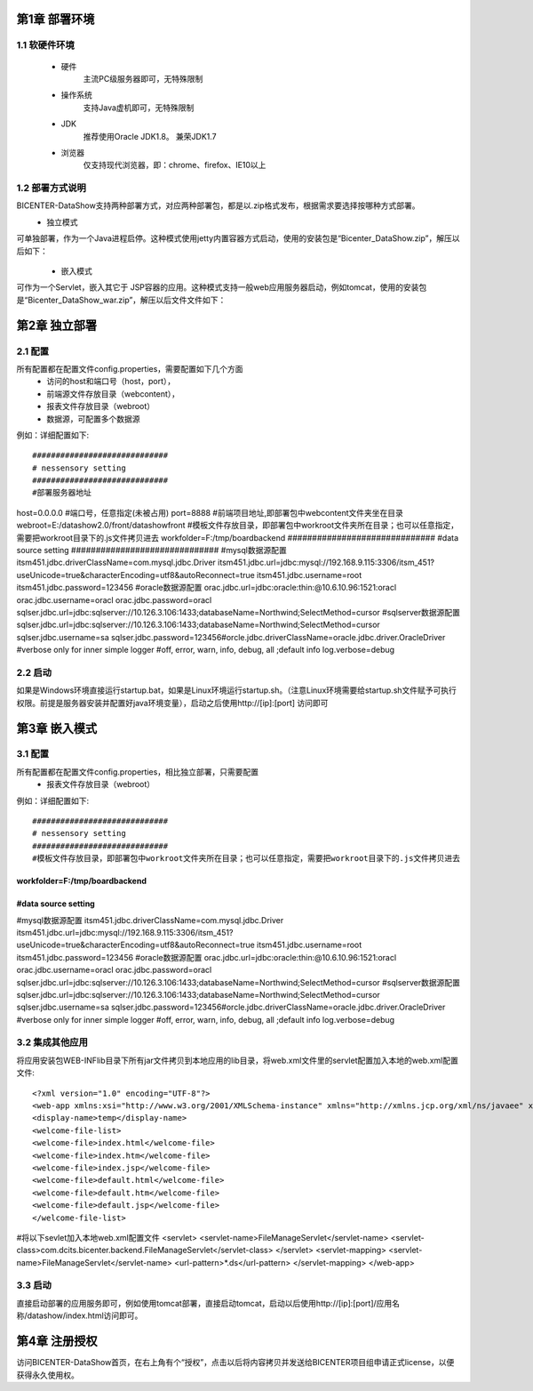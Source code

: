 .. _dataShow_deploy:

第1章	部署环境
===========================
1.1	软硬件环境
--------------
 * 硬件
	主流PC级服务器即可，无特殊限制
 * 操作系统
	支持Java虚机即可，无特殊限制
 * JDK
	推荐使用Oracle JDK1.8。 兼荣JDK1.7
 * 浏览器
	仅支持现代浏览器，即：chrome、firefox、IE10以上

1.2	部署方式说明
-------------------
BICENTER-DataShow支持两种部署方式，对应两种部署包，都是以.zip格式发布，根据需求要选择按哪种方式部署。
 * 独立模式
可单独部署，作为一个Java进程启停。这种模式使用jetty内置容器方式启动，使用的安装包是“Bicenter_DataShow.zip”，解压以后如下：
  .. image :: _static/images/datashow/deploy/1.2.1.png 
 * 嵌入模式
可作为一个Servlet，嵌入其它于 JSP容器的应用。这种模式支持一般web应用服务器启动，例如tomcat，使用的安装包是“Bicenter_DataShow_war.zip”，解压以后文件文件如下：

  .. image :: _static/images/datashow/deploy/1.2.2.png 

第2章	独立部署
===========================

2.1	配置
-------------------
所有配置都在配置文件config.properties，需要配置如下几个方面
 * 访问的host和端口号（host，port）， 
 * 前端源文件存放目录（webcontent），
 * 报表文件存放目录（webroot）
 * 数据源，可配置多个数据源
例如：详细配置如下::

#############################
# nessensory setting
#############################
#部署服务器地址
host=0.0.0.0   
#端口号，任意指定(未被占用)           
port=8888	
#前端项目地址,即部署包中webcontent文件夹坐在目录				
webroot=E:/datashow2.0/front/datashowfront  
#模板文件存放目录，即部署包中workroot文件夹所在目录；也可以任意指定，需要把workroot目录下的.js文件拷贝进去
workfolder=F:/tmp/boardbackend       
##############################
#data source setting
##############################
#mysql数据源配置
itsm451.jdbc.driverClassName=com.mysql.jdbc.Driver
itsm451.jdbc.url=jdbc:mysql://192.168.9.115:3306/itsm_451?useUnicode=true&characterEncoding=utf8&autoReconnect=true
itsm451.jdbc.username=root
itsm451.jdbc.password=123456
#oracle数据源配置
orac.jdbc.url=jdbc:oracle:thin:@10.6.10.96:1521:oracl
orac.jdbc.username=oracl
orac.jdbc.password=oracl
sqlser.jdbc.url=jdbc:sqlserver://10.126.3.106:1433;databaseName=Northwind;SelectMethod=cursor
#sqlserver数据源配置
sqlser.jdbc.url=jdbc:sqlserver://10.126.3.106:1433;databaseName=Northwind;SelectMethod=cursor
sqlser.jdbc.username=sa
sqlser.jdbc.password=123456#orcle.jdbc.driverClassName=oracle.jdbc.driver.OracleDriver
#verbose only for inner simple logger
#off, error, warn, info, debug, all ;default info
log.verbose=debug



2.2	启动
-------------------
如果是Windows环境直接运行startup.bat，如果是Linux环境运行startup.sh。（注意Linux环境需要给startup.sh文件赋予可执行权限。前提是服务器安装并配置好java环境变量），启动之后使用http://[ip]:[port] 访问即可

第3章	嵌入模式
===========================
3.1	配置
-------------------
所有配置都在配置文件config.properties，相比独立部署，只需要配置
 * 报表文件存放目录（webroot）
例如：详细配置如下::

#############################
# nessensory setting
#############################
#模板文件存放目录，即部署包中workroot文件夹所在目录；也可以任意指定，需要把workroot目录下的.js文件拷贝进去
workfolder=F:/tmp/boardbackend       
##############################
#data source setting
##############################
#mysql数据源配置
itsm451.jdbc.driverClassName=com.mysql.jdbc.Driver
itsm451.jdbc.url=jdbc:mysql://192.168.9.115:3306/itsm_451?useUnicode=true&characterEncoding=utf8&autoReconnect=true
itsm451.jdbc.username=root
itsm451.jdbc.password=123456
#oracle数据源配置
orac.jdbc.url=jdbc:oracle:thin:@10.6.10.96:1521:oracl
orac.jdbc.username=oracl
orac.jdbc.password=oracl
sqlser.jdbc.url=jdbc:sqlserver://10.126.3.106:1433;databaseName=Northwind;SelectMethod=cursor
#sqlserver数据源配置
sqlser.jdbc.url=jdbc:sqlserver://10.126.3.106:1433;databaseName=Northwind;SelectMethod=cursor
sqlser.jdbc.username=sa
sqlser.jdbc.password=123456#orcle.jdbc.driverClassName=oracle.jdbc.driver.OracleDriver
#verbose only for inner simple logger
#off, error, warn, info, debug, all ;default info
log.verbose=debug



3.2	集成其他应用
-------------------
将应用安装包\WEB-INF\lib目录下所有jar文件拷贝到本地应用的lib目录，将web.xml文件里的servlet配置加入本地的web.xml配置文件::

<?xml version="1.0" encoding="UTF-8"?>
<web-app xmlns:xsi="http://www.w3.org/2001/XMLSchema-instance" xmlns="http://xmlns.jcp.org/xml/ns/javaee" xsi:schemaLocation="http://xmlns.jcp.org/xml/ns/javaee http://xmlns.jcp.org/xml/ns/javaee/web-app_3_1.xsd" id="WebApp_ID" version="3.1">
<display-name>temp</display-name>
<welcome-file-list>
<welcome-file>index.html</welcome-file>
<welcome-file>index.htm</welcome-file>
<welcome-file>index.jsp</welcome-file>
<welcome-file>default.html</welcome-file>
<welcome-file>default.htm</welcome-file>
<welcome-file>default.jsp</welcome-file>
</welcome-file-list>
#将以下sevlet加入本地web.xml配置文件
<servlet>
<servlet-name>FileManageServlet</servlet-name>
<servlet-class>com.dcits.bicenter.backend.FileManageServlet</servlet-class>
</servlet>
<servlet-mapping>
<servlet-name>FileManageServlet</servlet-name>
<url-pattern>*.ds</url-pattern>
</servlet-mapping>  
</web-app>


3.3	启动
-------------------
直接启动部署的应用服务即可，例如使用tomcat部署，直接启动tomcat，启动以后使用http://[ip]:[port]/应用名称/datashow/index.html访问即可。

第4章	注册授权
===========================
访问BICENTER-DataShow首页，在右上角有个“授权”，点击以后将内容拷贝并发送给BICENTER项目组申请正式license，以便获得永久使用权。